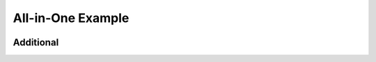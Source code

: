 .. _example-all:

All-in-One Example
------------------

.. container:: left-col

    .. toggle-header::
        :header: Example 1 **Show/Hide Code**

        Lorem ipsum dolor sit amet, consectetur adipiscing elit, sed do eiusmod tempor
        incididunt ut labore et dolore magna aliqua. Ut enim ad minim veniam, quis
        nostrud exercitation ullamco laboris nisi ut aliquip ex ea commodo consequat.
        Duis aute irure dolor in reprehenderit in voluptate velit esse cillum dolore eu
        fugiat nulla pariatur. Excepteur sint occaecat cupidatat non proident, sunt in
        culpa qui officia deserunt mollit anim id est laborum

    .. toggle-header:: rubric
        :header: Example 2

        Sed ut perspiciatis, unde omnis iste natus error sit voluptatem
        accusantium doloremque laudantium, totam rem aperiam eaque ipsa, quae
        ab illo inventore veritatis et quasi architecto beatae vitae dicta
        sunt, explicabo. Nemo enim ipsam voluptatem, quia voluptas sit,
        aspernatur aut odit aut fugit, sed quia consequuntur magni dolores eos,
        qui ratione voluptatem sequi nesciunt, neque porro quisquam est, qui
        dolorem ipsum, quia dolor sit, amet, consectetur, adipisci velit, sed
        quia non numquam eius modi tempora incidunt, ut labore et dolore magnam
        aliquam quaerat voluptatem. Ut enim ad minima veniam, quis nostrum
        exercitationem ullam corporis suscipit laboriosam, nisi ut aliquid ex
        ea commodi consequatur? Quis autem vel eum iure reprehenderit, qui in
        ea voluptate velit esse, quam nihil molestiae consequatur, vel illum,
        qui dolorem eum fugiat, quo voluptas nulla pariatur? At vero eos et
        accusamus et iusto odio dignissimos ducimus, qui blanditiis praesentium
        voluptatum deleniti atque corrupti, quos dolores et quas molestias
        excepturi sint, obcaecati cupiditate non provident, similique sunt in
        culpa, qui officia deserunt mollitia animi, id est laborum et dolorum
        fuga. Et harum quidem rerum facilis est et expedita distinctio. Nam
        libero tempore, cum soluta nobis est eligendi optio, cumque nihil
        impedit, quo minus id, quod maxime placeat, facere possimus, omnis
        voluptas assumenda est, omnis dolor repellendus. Temporibus autem
        quibusdam et aut officiis debitis aut rerum necessitatibus saepe
        eveniet, ut et voluptates repudiandae sint et molestiae non recusandae.
        Itaque earum rerum hic tenetur a sapiente delectus, ut aut reiciendis
        voluptatibus maiores alias consequatur aut perferendis doloribus
        asperiores repellat.

.. container:: content-tabs right-col

    .. tab-container:: python
        :title: Python

        .. rubric:: Definition

        .. code-block:: python

            my_api.signin()

        .. rubric:: Example request

        .. code-block:: python

            import my_api
            my_api.signin('username', 'password')

    .. tab-container:: php
        :title: PHP

        .. rubric:: Definition

        .. code-block:: php

            MyApi::signin();

        .. rubric:: Example request

        .. code-block:: php

            include 'my-api.php';
            MyApi::signin('username', 'password');

Additional
~~~~~~~~~~

.. content-tabs:: left-col

    .. tab-container:: ex1
        :title: Example 1

        Lorem ipsum dolor sit amet, consectetur adipiscing elit, sed do eiusmod tempor
        incididunt ut labore et dolore magna aliqua. Ut enim ad minim veniam, quis
        nostrud exercitation ullamco laboris nisi ut aliquip ex ea commodo consequat.
        Duis aute irure dolor in reprehenderit in voluptate velit esse cillum dolore eu
        fugiat nulla pariatur. Excepteur sint occaecat cupidatat non proident, sunt in
        culpa qui officia deserunt mollit anim id est laborum

    .. tab-container:: ex2
        :title: Example 2

        Sed ut perspiciatis, unde omnis iste natus error sit voluptatem
        accusantium doloremque laudantium, totam rem aperiam eaque ipsa, quae
        ab illo inventore veritatis et quasi architecto beatae vitae dicta
        sunt, explicabo. Nemo enim ipsam voluptatem, quia voluptas sit,
        aspernatur aut odit aut fugit, sed quia consequuntur magni dolores eos,
        qui ratione voluptatem sequi nesciunt, neque porro quisquam est, qui
        dolorem ipsum, quia dolor sit, amet, consectetur, adipisci velit, sed
        quia non numquam eius modi tempora incidunt, ut labore et dolore magnam
        aliquam quaerat voluptatem. Ut enim ad minima veniam, quis nostrum
        exercitationem ullam corporis suscipit laboriosam, nisi ut aliquid ex
        ea commodi consequatur? Quis autem vel eum iure reprehenderit, qui in
        ea voluptate velit esse, quam nihil molestiae consequatur, vel illum,
        qui dolorem eum fugiat, quo voluptas nulla pariatur? At vero eos et
        accusamus et iusto odio dignissimos ducimus, qui blanditiis praesentium
        voluptatum deleniti atque corrupti, quos dolores et quas molestias
        excepturi sint, obcaecati cupiditate non provident, similique sunt in
        culpa, qui officia deserunt mollitia animi, id est laborum et dolorum
        fuga. Et harum quidem rerum facilis est et expedita distinctio. Nam
        libero tempore, cum soluta nobis est eligendi optio, cumque nihil
        impedit, quo minus id, quod maxime placeat, facere possimus, omnis
        voluptas assumenda est, omnis dolor repellendus. Temporibus autem
        quibusdam et aut officiis debitis aut rerum necessitatibus saepe
        eveniet, ut et voluptates repudiandae sint et molestiae non recusandae.
        Itaque earum rerum hic tenetur a sapiente delectus, ut aut reiciendis
        voluptatibus maiores alias consequatur aut perferendis doloribus
        asperiores repellat.

.. content-tabs:: right-col


    .. tab-container:: python
        :title: Python

        .. rubric:: Description for Python

    .. tab-container:: php
        :title: PHP

        .. rubric:: Description for PHP
